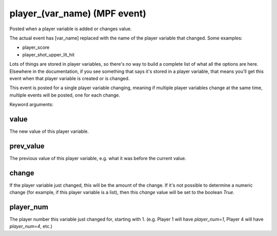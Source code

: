 player\_(var_name) (MPF event)
============================

Posted when a player variable is added or changes value.

The actual event has [var_name] replaced with the name of the player variable
that changed. Some examples:

* player_score
* player_shot_upper_lit_hit

Lots of things are stored in player variables, so there's no way to build a
complete list of what all the options are here. Elsewhere in the documentation,
if you see something that says it's stored in a player variable, that means
you'll get this event when that player variable is created or is changed.

This event is posted for a single player variable changing, meaning if multiple
player variables change at the same time, multiple events will be posted, one
for each change.

Keyword arguments:

value
~~~~~
The new value of this player variable.

prev_value
~~~~~~~~~~
The previous value of this player variable, e.g. what it was before the current
value.

change
~~~~~~
If the player variable just changed, this will be the amount of the change. If
it's not possible to determine a numeric change (for example, if this player
variable is a list), then this *change* value will be set to the boolean *True*.

player_num
~~~~~~~~~~
The player number this variable just changed for, starting with 1. (e.g. Player
1 will have *player_num=1*, Player 4 will have *player_num=4*, etc.)
